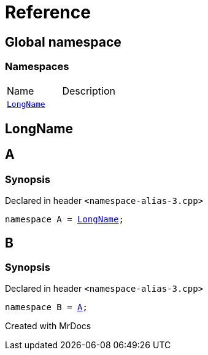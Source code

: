 = Reference
:mrdocs:

[#index]

== Global namespace

=== Namespaces
[cols=2,separator=¦]
|===
¦Name ¦Description
¦xref:LongName.adoc[`LongName`]  ¦

|===


[#LongName]

== LongName



[#A]

== A



=== Synopsis

Declared in header `<namespace-alias-3.cpp>`

[source,cpp,subs="verbatim,macros,-callouts"]
----
namespace A = xref:LongName.adoc[LongName];
----



[#B]

== B



=== Synopsis

Declared in header `<namespace-alias-3.cpp>`

[source,cpp,subs="verbatim,macros,-callouts"]
----
namespace B = xref:A.adoc[A];
----



Created with MrDocs

